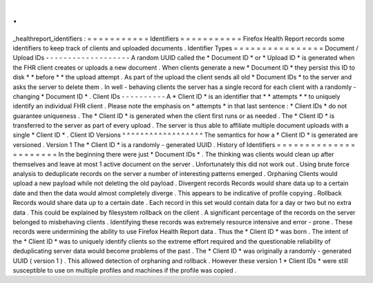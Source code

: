 .
.
_healthreport_identifiers
:
=
=
=
=
=
=
=
=
=
=
=
Identifiers
=
=
=
=
=
=
=
=
=
=
=
Firefox
Health
Report
records
some
identifiers
to
keep
track
of
clients
and
uploaded
documents
.
Identifier
Types
=
=
=
=
=
=
=
=
=
=
=
=
=
=
=
=
Document
/
Upload
IDs
-
-
-
-
-
-
-
-
-
-
-
-
-
-
-
-
-
-
-
A
random
UUID
called
the
*
Document
ID
*
or
*
Upload
ID
*
is
generated
when
the
FHR
client
creates
or
uploads
a
new
document
.
When
clients
generate
a
new
*
Document
ID
*
they
persist
this
ID
to
disk
*
*
before
*
*
the
upload
attempt
.
As
part
of
the
upload
the
client
sends
all
old
*
Document
IDs
*
to
the
server
and
asks
the
server
to
delete
them
.
In
well
-
behaving
clients
the
server
has
a
single
record
for
each
client
with
a
randomly
-
changing
*
Document
ID
*
.
Client
IDs
-
-
-
-
-
-
-
-
-
-
A
*
Client
ID
*
is
an
identifier
that
*
*
attempts
*
*
to
uniquely
identify
an
individual
FHR
client
.
Please
note
the
emphasis
on
*
attempts
*
in
that
last
sentence
:
*
Client
IDs
*
do
not
guarantee
uniqueness
.
The
*
Client
ID
*
is
generated
when
the
client
first
runs
or
as
needed
.
The
*
Client
ID
*
is
transferred
to
the
server
as
part
of
every
upload
.
The
server
is
thus
able
to
affiliate
multiple
document
uploads
with
a
single
*
Client
ID
*
.
Client
ID
Versions
^
^
^
^
^
^
^
^
^
^
^
^
^
^
^
^
^
^
The
semantics
for
how
a
*
Client
ID
*
is
generated
are
versioned
.
Version
1
The
*
Client
ID
*
is
a
randomly
-
generated
UUID
.
History
of
Identifiers
=
=
=
=
=
=
=
=
=
=
=
=
=
=
=
=
=
=
=
=
=
=
In
the
beginning
there
were
just
*
Document
IDs
*
.
The
thinking
was
clients
would
clean
up
after
themselves
and
leave
at
most
1
active
document
on
the
server
.
Unfortunately
this
did
not
work
out
.
Using
brute
force
analysis
to
deduplicate
records
on
the
server
a
number
of
interesting
patterns
emerged
.
Orphaning
Clients
would
upload
a
new
payload
while
not
deleting
the
old
payload
.
Divergent
records
Records
would
share
data
up
to
a
certain
date
and
then
the
data
would
almost
completely
diverge
.
This
appears
to
be
indicative
of
profile
copying
.
Rollback
Records
would
share
data
up
to
a
certain
date
.
Each
record
in
this
set
would
contain
data
for
a
day
or
two
but
no
extra
data
.
This
could
be
explained
by
filesystem
rollback
on
the
client
.
A
significant
percentage
of
the
records
on
the
server
belonged
to
misbehaving
clients
.
Identifying
these
records
was
extremely
resource
intensive
and
error
-
prone
.
These
records
were
undermining
the
ability
to
use
Firefox
Health
Report
data
.
Thus
the
*
Client
ID
*
was
born
.
The
intent
of
the
*
Client
ID
*
was
to
uniquely
identify
clients
so
the
extreme
effort
required
and
the
questionable
reliability
of
deduplicating
server
data
would
become
problems
of
the
past
.
The
*
Client
ID
*
was
originally
a
randomly
-
generated
UUID
(
version
1
)
.
This
allowed
detection
of
orphaning
and
rollback
.
However
these
version
1
*
Client
IDs
*
were
still
susceptible
to
use
on
multiple
profiles
and
machines
if
the
profile
was
copied
.

